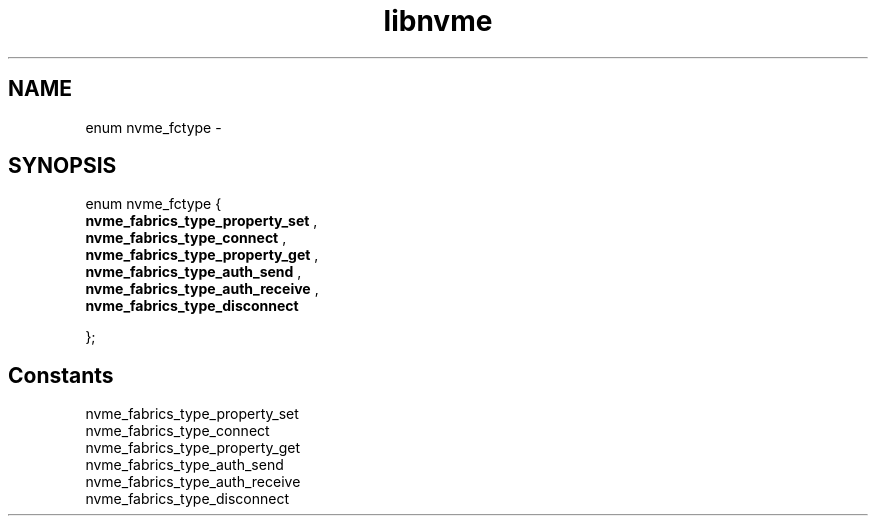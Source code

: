 .TH "libnvme" 9 "enum nvme_fctype" "February 2022" "API Manual" LINUX
.SH NAME
enum nvme_fctype \- 
.SH SYNOPSIS
enum nvme_fctype {
.br
.BI "    nvme_fabrics_type_property_set"
, 
.br
.br
.BI "    nvme_fabrics_type_connect"
, 
.br
.br
.BI "    nvme_fabrics_type_property_get"
, 
.br
.br
.BI "    nvme_fabrics_type_auth_send"
, 
.br
.br
.BI "    nvme_fabrics_type_auth_receive"
, 
.br
.br
.BI "    nvme_fabrics_type_disconnect"

};
.SH Constants
.IP "nvme_fabrics_type_property_set" 12
.IP "nvme_fabrics_type_connect" 12
.IP "nvme_fabrics_type_property_get" 12
.IP "nvme_fabrics_type_auth_send" 12
.IP "nvme_fabrics_type_auth_receive" 12
.IP "nvme_fabrics_type_disconnect" 12
